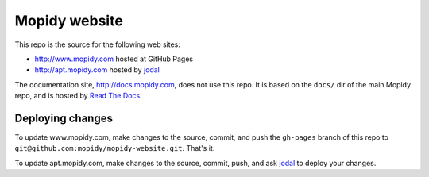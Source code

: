 Mopidy website
==============

This repo is the source for the following web sites:

- http://www.mopidy.com hosted at GitHub Pages
- http://apt.mopidy.com hosted by `jodal <https://github.com/jodal>`_

The documentation site, http://docs.mopidy.com, does not use this repo. It is
based on the ``docs/`` dir of the main Mopidy repo, and is hosted by `Read The
Docs <http://readthedocs.org/>`_.


Deploying changes
-----------------

To update www.mopidy.com, make changes to the source, commit, and push the
``gh-pages`` branch of this repo to
``git@github.com:mopidy/mopidy-website.git``. That's it.

To update apt.mopidy.com, make changes to the source, commit, push, and ask
`jodal <https://github.com/jodal>`_ to deploy your changes.
